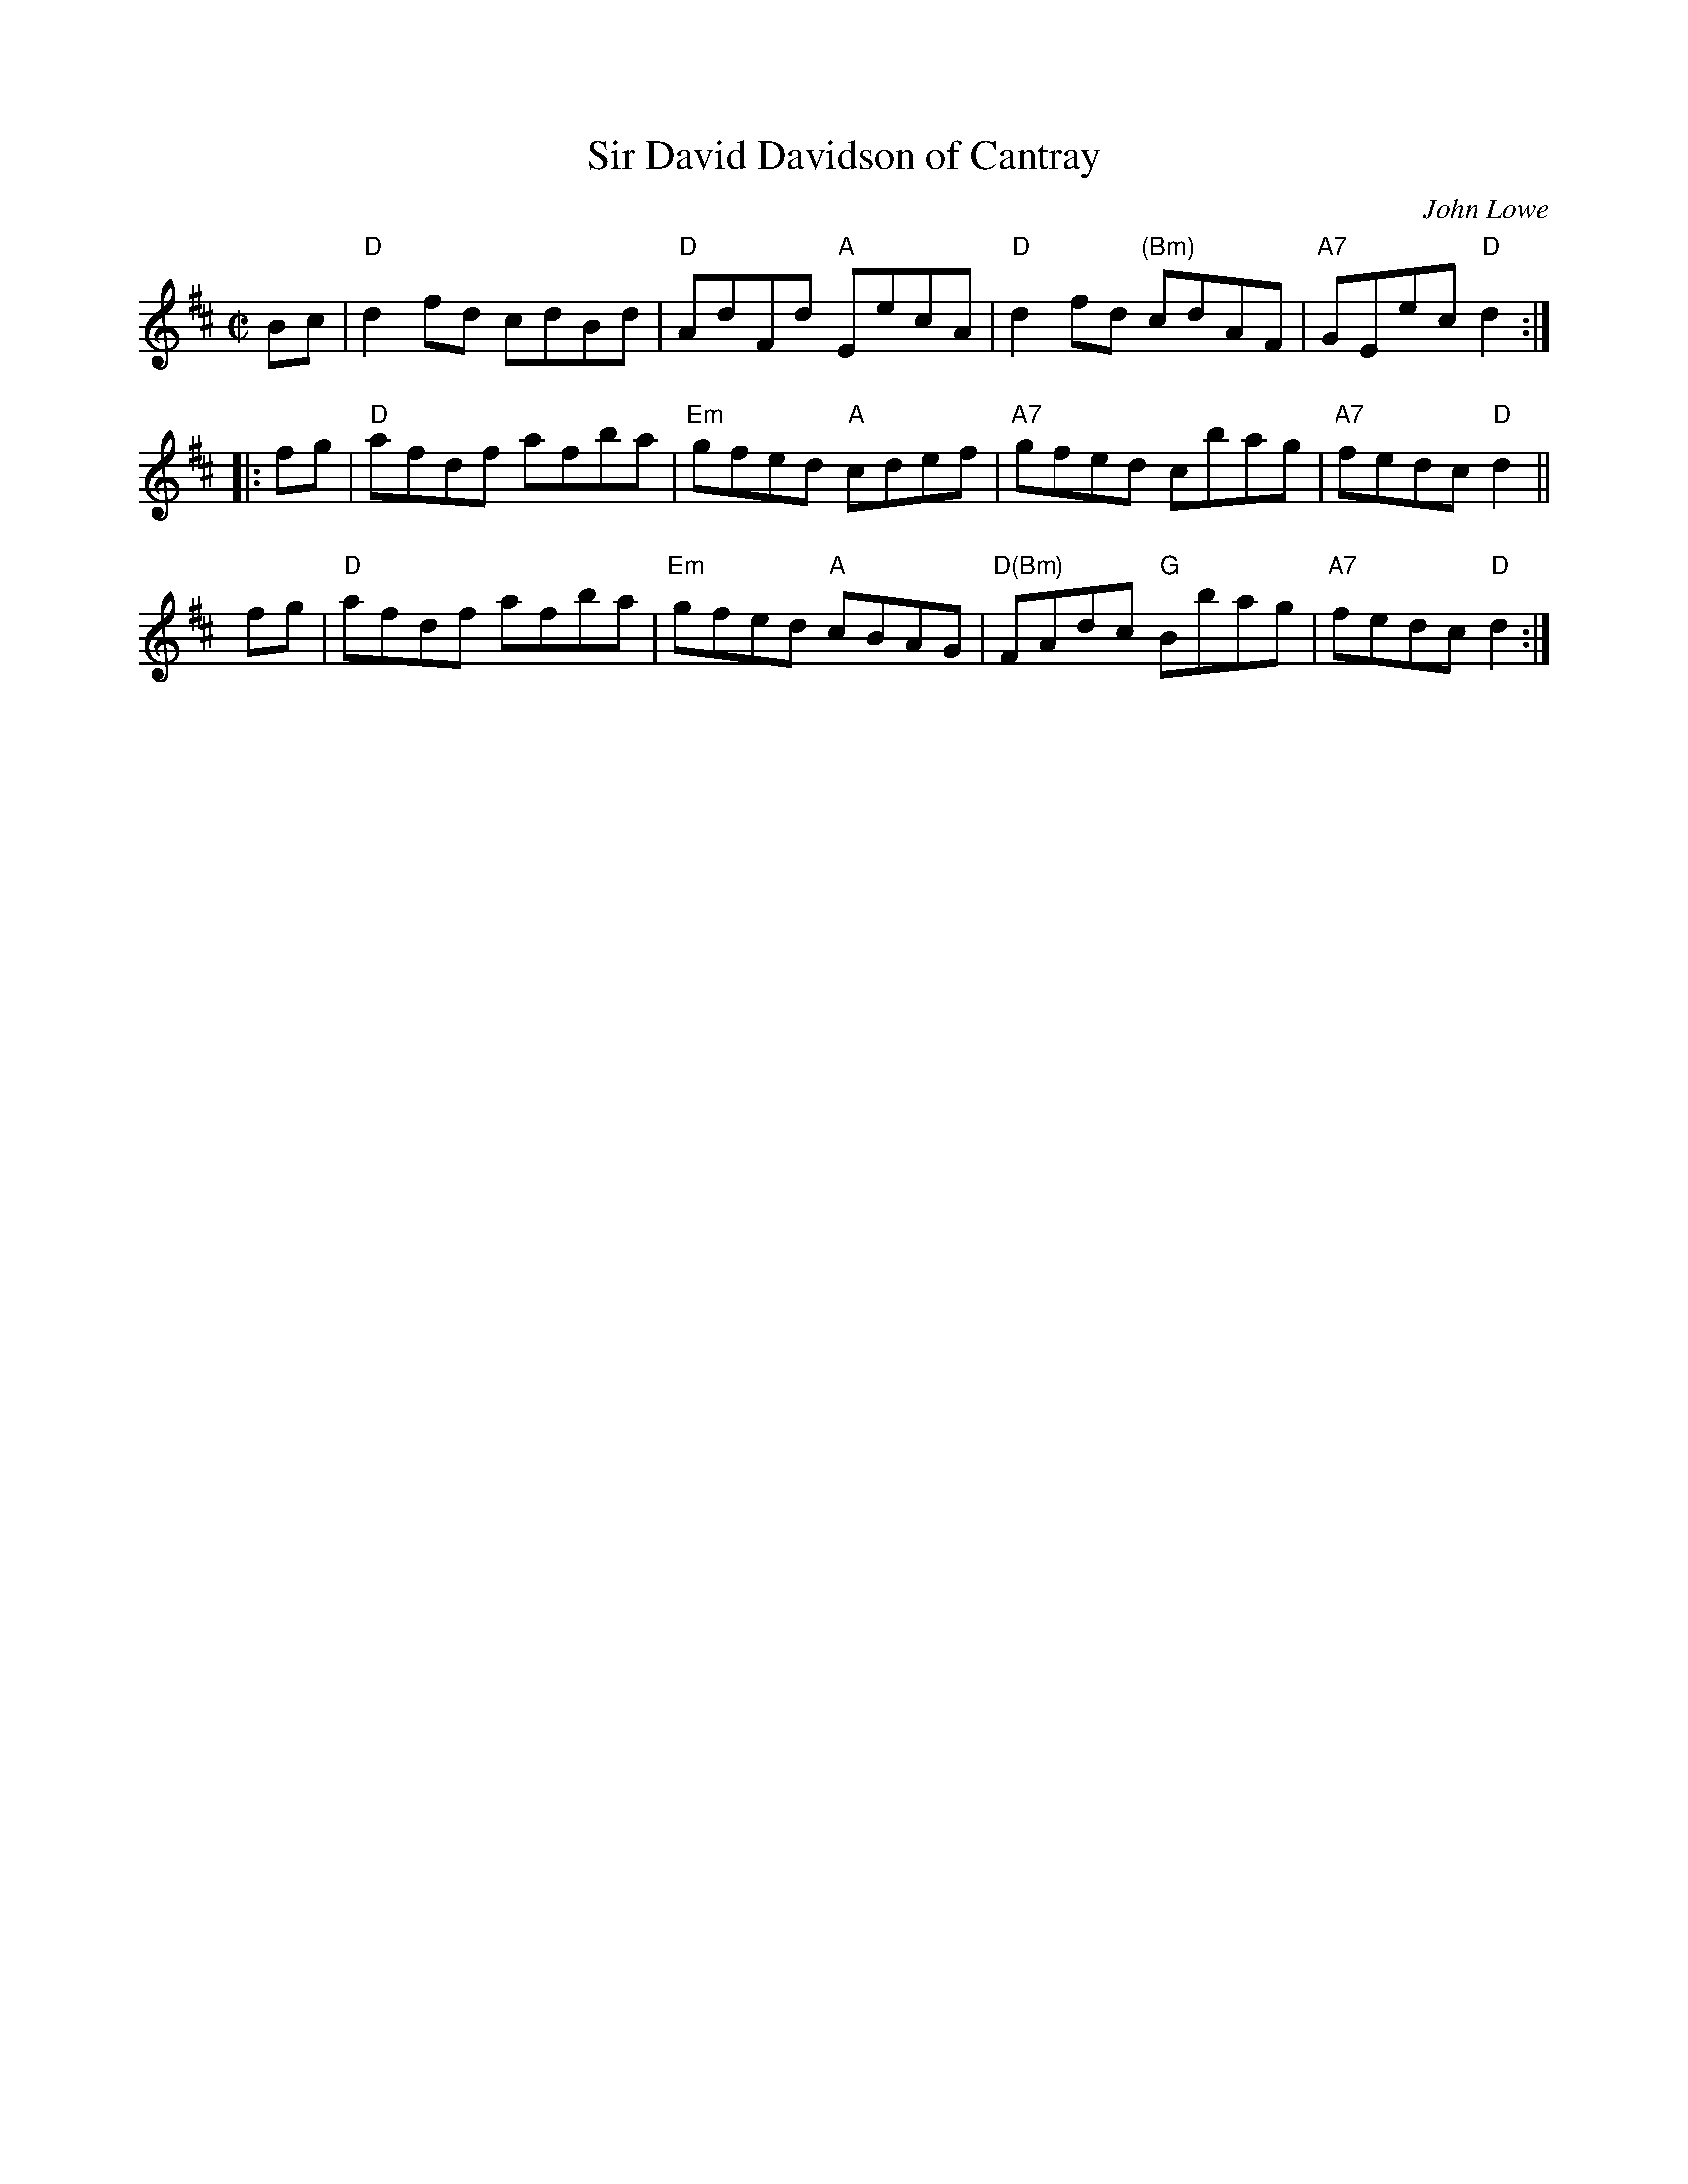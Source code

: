 X: 1
T: Sir David Davidson of Cantray
C: John Lowe
B: Kerr's Violin #3
S: handwritten MS by Barbara McOwen
R: reel
Z: 2005 John Chambers <jc:trillian.mit.edu>
M: C|
L: 1/8
K: D
Bc | "D"d2fd cdBd | "D"AdFd "A"EecA | "D"d2fd "(Bm)"cdAF | "A7"GEec "D"d2 :|
|:\
fg | "D"afdf afba | "Em"gfed "A"cdef | "A7"gfed cbag | "A7"fedc "D"d2 ||
y\
fg | "D"afdf afba | "Em"gfed "A"cBAG |"D(Bm)"FAdc "G"Bbag | "A7"fedc "D"d2 :|
